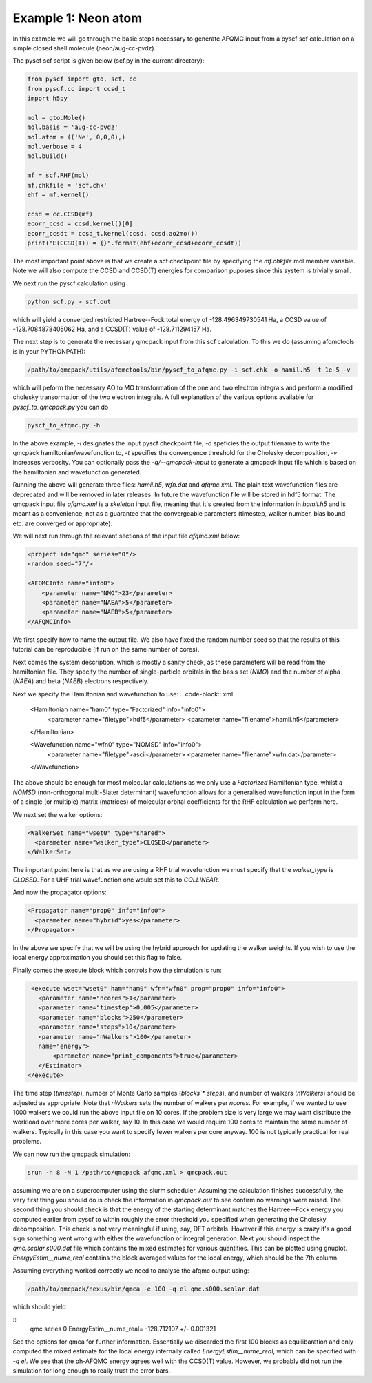 Example 1: Neon atom
====================

In this example we will go through the basic steps necessary to
generate AFQMC input from a pyscf scf calculation on a simple closed
shell molecule (neon/aug-cc-pvdz).

The pyscf scf script is given below (scf.py in the current directory):

.. code-block:: python

    from pyscf import gto, scf, cc
    from pyscf.cc import ccsd_t
    import h5py

    mol = gto.Mole()
    mol.basis = 'aug-cc-pvdz'
    mol.atom = (('Ne', 0,0,0),)
    mol.verbose = 4
    mol.build()

    mf = scf.RHF(mol)
    mf.chkfile = 'scf.chk'
    ehf = mf.kernel()

    ccsd = cc.CCSD(mf)
    ecorr_ccsd = ccsd.kernel()[0]
    ecorr_ccsdt = ccsd_t.kernel(ccsd, ccsd.ao2mo())
    print("E(CCSD(T)) = {}".format(ehf+ecorr_ccsd+ecorr_ccsdt))

The most important point above is that we create a scf checkpoint file by specifying the
`mf.chkfile` mol member variable. Note we will also compute the CCSD and CCSD(T) energies
for comparison puposes since this system is trivially small.

We next run the pyscf calculation using

.. code-block:: bash

    python scf.py > scf.out

which will yield a converged restricted Hartree--Fock total energy of -128.496349730541
Ha, a CCSD value of -128.7084878405062 Ha, and a CCSD(T) value of -128.711294157 Ha.

The next step is to generate the necessary qmcpack input from this scf calculation. To
this we do (assuming afqmctools is in your PYTHONPATH):

.. code-block:: bash

    /path/to/qmcpack/utils/afqmctools/bin/pyscf_to_afqmc.py -i scf.chk -o hamil.h5 -t 1e-5 -v

which will peform the necessary AO to MO transformation of the one and two electron
integrals and perform a modified cholesky transormation of the two electron integrals. A
full explanation of the various options available for `pyscf_to_qmcpack.py` you can do

.. code-block:: bash

    pyscf_to_afqmc.py -h

In the above example, `-i` designates the input pyscf checkpoint file, `-o` speficies the
output filename to write the qmcpack hamiltonian/wavefunction to, `-t` specifies the
convergence threshold for the Cholesky decomposition, `-v` increases verbosity.
You can optionally pass the `-q/--qmcpack-input` to generate a qmcpack input
file which is based on the hamiltonian and wavefunction generated.

Running the above will generate three files: `hamil.h5`, `wfn.dat` and `afqmc.xml`. The
plain text wavefunction files are deprecated and will be removed in later releases. In
future the wavefunction file will be stored in hdf5 format. The qmcpack input file
`afqmc.xml` is a *skeleton* input file, meaning that it's created from the information in
`hamil.h5` and is meant as a convenience, not as a guarantee that the convergeable
parameters (timestep, walker number, bias bound etc. are converged or appropriate).

We will next run through the relevant sections of the input file `afqmc.xml` below:

.. code-block:: xml

        <project id="qmc" series="0"/>
        <random seed="7"/>

        <AFQMCInfo name="info0">
            <parameter name="NMO">23</parameter>
            <parameter name="NAEA">5</parameter>
            <parameter name="NAEB">5</parameter>
        </AFQMCInfo>

We first specify how to name the output file. We also have fixed the random number seed so
that the results of this tutorial can be reproducible (if run on the same number of
cores).

Next comes the system description, which is mostly a sanity check, as these parameters
will be read from the hamiltonian file. They specify the number of single-particle
orbitals in the basis set (`NMO`) and the number of alpha (`NAEA`) and beta (`NAEB`)
electrons respectively.

Next we specify the Hamiltonian and wavefunction to use:
.. code-block:: xml

        <Hamiltonian name="ham0" type="Factorized" info="info0">
          <parameter name="filetype">hdf5</parameter>
          <parameter name="filename">hamil.h5</parameter>
        </Hamiltonian>

        <Wavefunction name="wfn0" type="NOMSD" info="info0">
          <parameter name="filetype">ascii</parameter>
          <parameter name="filename">wfn.dat</parameter>
        </Wavefunction>

The above should be enough for most molecular calculations as we only use a `Factorized`
Hamiltonian type, whilst a `NOMSD` (non-orthogonal multi-Slater determinant) wavefunction
allows for a generalised wavefunction input in the form of a single (or multiple) matrix
(matrices) of molecular orbital coefficients for the RHF calculation we perform here.

We next set the walker options:

.. code-block:: xml

        <WalkerSet name="wset0" type="shared">
          <parameter name="walker_type">CLOSED</parameter>
        </WalkerSet>

The important point here is that as we are using a RHF trial wavefunction we must specify
that the `walker_type` is `CLOSED`. For a UHF trial wavefunction one would set this to
`COLLINEAR`.

And now the propagator options:

.. code-block:: xml

        <Propagator name="prop0" info="info0">
          <parameter name="hybrid">yes</parameter>
        </Propagator>

In the above we specify that we will be using the hybrid approach for updating the walker
weights. If you wish to use the local energy approximation you should set this flag to
false.

Finally comes the execute block which controls how the simulation is run:

.. code-block:: xml

        <execute wset="wset0" ham="ham0" wfn="wfn0" prop="prop0" info="info0">
          <parameter name="ncores">1</parameter>
          <parameter name="timestep">0.005</parameter>
          <parameter name="blocks">250</parameter>
          <parameter name="steps">10</parameter>
          <parameter name="nWalkers">100</parameter>
          name="energy">
              <parameter name="print_components">true</parameter>
          </Estimator>
       </execute>

The time step (`timestep`), number of Monte Carlo samples (`blocks`*`steps`), and number
of walkers (`nWalkers`) should be adjusted as appropriate. Note that `nWalkers` sets the
number of walkers per `ncores`. For example, if we wanted to use 1000 walkers we could run
the above input file on 10 cores. If the problem size is very large we may want
distribute the workload over more cores per walker, say 10. In this case we would require
100 cores to maintain the same number of walkers. Typically in this case you want to
specify fewer walkers per core anyway. 100 is not typically practical for real problems.

We can now run the qmcpack simulation:

.. code-block:: bash

    srun -n 8 -N 1 /path/to/qmcpack afqmc.xml > qmcpack.out

assuming we are on a supercomputer using the slurm scheduler.  Assuming the calculation
finishes successfully, the very first thing you should do is check the information in
`qmcpack.out` to see confirm no warnings were raised.  The second thing you should check
is that the energy of the starting determinant matches the Hartree--Fock energy you
computed earlier from pyscf to within roughly the error threshold you specified when
generating the Cholesky decomposition. This check is not very meaningful if using, say,
DFT orbitals. However if this energy is crazy it's a good sign something went wrong with
either the wavefunction or integral generation.  Next you should inspect the
`qmc.scalar.s000.dat` file which contains the mixed estimates for various quantities. This
can be plotted using gnuplot.  `EnergyEstim__nume_real` contains the block averaged values
for the local energy, which should be the 7th column.

Assuming everything worked correctly we need to analyse the afqmc output using:

.. code-block:: bash

    /path/to/qmcpack/nexus/bin/qmca -e 100 -q el qmc.s000.scalar.dat

which should yield

::
    qmc  series 0  EnergyEstim__nume_real=  -128.712107 +/- 0.001321

See the options for qmca for further information. Essentially we discarded the first 100
blocks as equilibaration and only computed the mixed estimate for the local energy
internally called `EnergyEstim__nume_real`, which can be specified with `-q el`. We see
that the ph-AFQMC energy agrees well with the CCSD(T) value. However, we probably did not
run the simulation for long enough to really trust the error bars.
